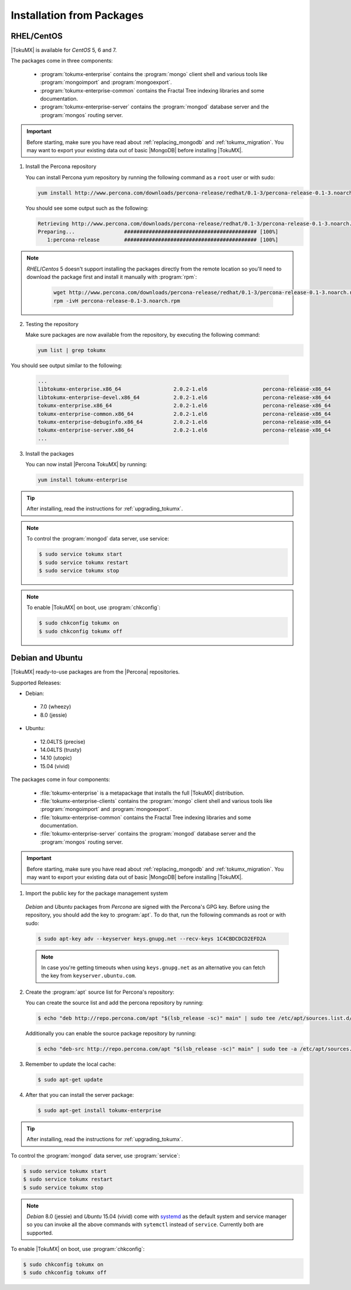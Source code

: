 .. _installation_from_packages:

============================
 Installation from Packages
============================

.. _centos:

RHEL/CentOS
===========

|TokuMX| is available for *CentOS* 5, 6 and 7.

The packages come in three components:

 * :program:`tokumx-enterprise` contains the :program:`mongo` client shell and various tools like :program:`mongoimport` and :program:`mongoexport`.
 * :program:`tokumx-enterprise-common` contains the Fractal Tree indexing libraries and some documentation.
 * :program:`tokumx-enterprise-server` contains the :program:`mongod` database server and the :program:`mongos` routing server.

.. important:: 
  Before starting, make sure you have read about :ref:`replacing_mongodb` and :ref:`tokumx_migration`. You may want to export your existing data out of basic |MongoDB| before installing |TokuMX|.

1. Install the Percona repository

   You can install Percona yum repository by running the following command as a ``root`` user or with sudo:

   .. code-block:: bash

     yum install http://www.percona.com/downloads/percona-release/redhat/0.1-3/percona-release-0.1-3.noarch.rpm

   You should see some output such as the following:

   .. code-block:: bash

     Retrieving http://www.percona.com/downloads/percona-release/redhat/0.1-3/percona-release-0.1-3.noarch.rpm
     Preparing...                ########################################### [100%]
        1:percona-release        ########################################### [100%]

.. note::

  *RHEL*/*Centos* 5 doesn't support installing the packages directly from the remote location so you'll need to download the package first and install it manually with :program:`rpm`:

    .. code-block:: bash

      wget http://www.percona.com/downloads/percona-release/redhat/0.1-3/percona-release-0.1-3.noarch.rpm
      rpm -ivH percona-release-0.1-3.noarch.rpm

2. Testing the repository

   Make sure packages are now available from the repository, by executing the following command:

   .. code-block:: bash

     yum list | grep tokumx

You should see output similar to the following:

   .. code-block:: bash

     ...
     libtokumx-enterprise.x86_64                 2.0.2-1.el6                  percona-release-x86_64
     libtokumx-enterprise-devel.x86_64           2.0.2-1.el6                  percona-release-x86_64
     tokumx-enterprise.x86_64                    2.0.2-1.el6                  percona-release-x86_64
     tokumx-enterprise-common.x86_64             2.0.2-1.el6                  percona-release-x86_64
     tokumx-enterprise-debuginfo.x86_64          2.0.2-1.el6                  percona-release-x86_64
     tokumx-enterprise-server.x86_64             2.0.2-1.el6                  percona-release-x86_64
     ...

3. Install the packages

   You can now install |Percona TokuMX| by running:

   .. code-block:: bash

     yum install tokumx-enterprise

.. tip:: 
  After installing, read the instructions for :ref:`upgrading_tokumx`.

.. note::
  To control the :program:`mongod` data server, use service:

  .. code-block:: bash
                                                        
    $ sudo service tokumx start
    $ sudo service tokumx restart
    $ sudo service tokumx stop

.. note::
  To enable |TokuMX| on boot, use :program:`chkconfig`:

  .. code-block:: bash
                                                        
    $ sudo chkconfig tokumx on
    $ sudo chkconfig tokumx off

.. _debian_and_ubuntu:

Debian and Ubuntu
=================

|TokuMX| ready-to-use packages are from the |Percona| repositories.  

Supported Releases:

* Debian:

 * 7.0 (wheezy)
 * 8.0 (jessie)

* Ubuntu:

 * 12.04LTS (precise)
 * 14.04LTS (trusty)
 * 14.10 (utopic)
 * 15.04 (vivid)

The packages come in four components:

 * :file:`tokumx-enterprise` is a metapackage that installs the full |TokuMX| distribution.
 * :file:`tokumx-enterprise-clients` contains the :program:`mongo` client shell and various tools like :program:`mongoimport` and :program:`mongoexport`.
 * :file:`tokumx-enterprise-common` contains the Fractal Tree indexing libraries and some documentation.
 * :file:`tokumx-enterprise-server` contains the :program:`mongod` database server and the :program:`mongos` routing server.

.. important:: 
  Before starting, make sure you have read about :ref:`replacing_mongodb` and :ref:`tokumx_migration`. You may want to export your existing data out of basic |MongoDB| before installing |TokuMX|.

1. Import the public key for the package management system

  *Debian* and *Ubuntu* packages from *Percona* are signed with the Percona's GPG key. Before using the repository, you should add the key to :program:`apt`. To do that, run the following commands as root or with sudo:

  .. code-block:: bash

    $ sudo apt-key adv --keyserver keys.gnupg.net --recv-keys 1C4CBDCDCD2EFD2A

  .. note::

     In case you're getting timeouts when using ``keys.gnupg.net`` as an alternative you can fetch the key from ``keyserver.ubuntu.com``.

2. Create the :program:`apt` source list for Percona's repository:

   You can create the source list and add the percona repository by running:

   .. code-block:: bash

     $ echo "deb http://repo.percona.com/apt "$(lsb_release -sc)" main" | sudo tee /etc/apt/sources.list.d/percona.list

   Additionally you can enable the source package repository by running:

   .. code-block:: bash

     $ echo "deb-src http://repo.percona.com/apt "$(lsb_release -sc)" main" | sudo tee -a /etc/apt/sources.list.d/percona.list

3. Remember to update the local cache:

   .. code-block:: bash

     $ sudo apt-get update

4. After that you can install the server package:

   .. code-block:: bash

     $ sudo apt-get install tokumx-enterprise

.. tip::
  After installing, read the instructions for :ref:`upgrading_tokumx`.

To control the :program:`mongod` data server, use :program:`service`:
  
.. code-block:: bash
    
  $ sudo service tokumx start
  $ sudo service tokumx restart
  $ sudo service tokumx stop

.. note:: 

  *Debian* 8.0 (jessie) and *Ubuntu* 15.04 (vivid) come with `systemd <http://freedesktop.org/wiki/Software/systemd/>`_ as the default system and service manager so you can invoke all the above commands with ``sytemctl`` instead of ``service``. Currently both are supported.

To enable |TokuMX| on boot, use :program:`chkconfig`:

.. code-block:: bash

  $ sudo chkconfig tokumx on
  $ sudo chkconfig tokumx off

